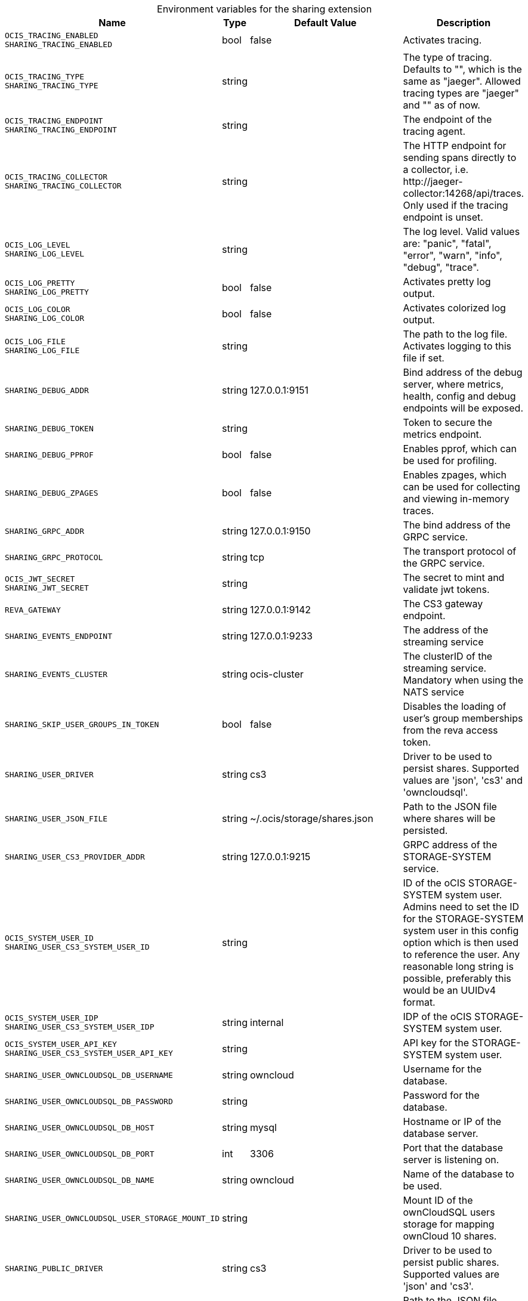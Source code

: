 [caption=]
.Environment variables for the sharing extension
[width="100%",cols="~,~,~,~",options="header"]
|===
| Name
| Type
| Default Value
| Description

|`OCIS_TRACING_ENABLED` +
`SHARING_TRACING_ENABLED`
a| [subs=-attributes]
+bool+
a| [subs=-attributes]
pass:[false]
a| [subs=-attributes]
Activates tracing.

|`OCIS_TRACING_TYPE` +
`SHARING_TRACING_TYPE`
a| [subs=-attributes]
+string+
a| [subs=-attributes]
pass:[]
a| [subs=-attributes]
The type of tracing. Defaults to "", which is the same as "jaeger". Allowed tracing types are "jaeger" and "" as of now.

|`OCIS_TRACING_ENDPOINT` +
`SHARING_TRACING_ENDPOINT`
a| [subs=-attributes]
+string+
a| [subs=-attributes]
pass:[]
a| [subs=-attributes]
The endpoint of the tracing agent.

|`OCIS_TRACING_COLLECTOR` +
`SHARING_TRACING_COLLECTOR`
a| [subs=-attributes]
+string+
a| [subs=-attributes]
pass:[]
a| [subs=-attributes]
The HTTP endpoint for sending spans directly to a collector, i.e. \http://jaeger-collector:14268/api/traces. Only used if the tracing endpoint is unset.

|`OCIS_LOG_LEVEL` +
`SHARING_LOG_LEVEL`
a| [subs=-attributes]
+string+
a| [subs=-attributes]
pass:[]
a| [subs=-attributes]
The log level. Valid values are: "panic", "fatal", "error", "warn", "info", "debug", "trace".

|`OCIS_LOG_PRETTY` +
`SHARING_LOG_PRETTY`
a| [subs=-attributes]
+bool+
a| [subs=-attributes]
pass:[false]
a| [subs=-attributes]
Activates pretty log output.

|`OCIS_LOG_COLOR` +
`SHARING_LOG_COLOR`
a| [subs=-attributes]
+bool+
a| [subs=-attributes]
pass:[false]
a| [subs=-attributes]
Activates colorized log output.

|`OCIS_LOG_FILE` +
`SHARING_LOG_FILE`
a| [subs=-attributes]
+string+
a| [subs=-attributes]
pass:[]
a| [subs=-attributes]
The path to the log file. Activates logging to this file if set.

|`SHARING_DEBUG_ADDR`
a| [subs=-attributes]
+string+
a| [subs=-attributes]
pass:[127.0.0.1:9151]
a| [subs=-attributes]
Bind address of the debug server, where metrics, health, config and debug endpoints will be exposed.

|`SHARING_DEBUG_TOKEN`
a| [subs=-attributes]
+string+
a| [subs=-attributes]
pass:[]
a| [subs=-attributes]
Token to secure the metrics endpoint.

|`SHARING_DEBUG_PPROF`
a| [subs=-attributes]
+bool+
a| [subs=-attributes]
pass:[false]
a| [subs=-attributes]
Enables pprof, which can be used for profiling.

|`SHARING_DEBUG_ZPAGES`
a| [subs=-attributes]
+bool+
a| [subs=-attributes]
pass:[false]
a| [subs=-attributes]
Enables zpages, which can be used for collecting and viewing in-memory traces.

|`SHARING_GRPC_ADDR`
a| [subs=-attributes]
+string+
a| [subs=-attributes]
pass:[127.0.0.1:9150]
a| [subs=-attributes]
The bind address of the GRPC service.

|`SHARING_GRPC_PROTOCOL`
a| [subs=-attributes]
+string+
a| [subs=-attributes]
pass:[tcp]
a| [subs=-attributes]
The transport protocol of the GRPC service.

|`OCIS_JWT_SECRET` +
`SHARING_JWT_SECRET`
a| [subs=-attributes]
+string+
a| [subs=-attributes]
pass:[]
a| [subs=-attributes]
The secret to mint and validate jwt tokens.

|`REVA_GATEWAY`
a| [subs=-attributes]
+string+
a| [subs=-attributes]
pass:[127.0.0.1:9142]
a| [subs=-attributes]
The CS3 gateway endpoint.

|`SHARING_EVENTS_ENDPOINT`
a| [subs=-attributes]
+string+
a| [subs=-attributes]
pass:[127.0.0.1:9233]
a| [subs=-attributes]
The address of the streaming service

|`SHARING_EVENTS_CLUSTER`
a| [subs=-attributes]
+string+
a| [subs=-attributes]
pass:[ocis-cluster]
a| [subs=-attributes]
The clusterID of the streaming service. Mandatory when using the NATS service

|`SHARING_SKIP_USER_GROUPS_IN_TOKEN`
a| [subs=-attributes]
+bool+
a| [subs=-attributes]
pass:[false]
a| [subs=-attributes]
Disables the loading of user's group memberships from the reva access token.

|`SHARING_USER_DRIVER`
a| [subs=-attributes]
+string+
a| [subs=-attributes]
pass:[cs3]
a| [subs=-attributes]
Driver to be used to persist shares. Supported values are 'json', 'cs3' and 'owncloudsql'.

|`SHARING_USER_JSON_FILE`
a| [subs=-attributes]
+string+
a| [subs=-attributes]
pass:[~/.ocis/storage/shares.json]
a| [subs=-attributes]
Path to the JSON file where shares will be persisted.

|`SHARING_USER_CS3_PROVIDER_ADDR`
a| [subs=-attributes]
+string+
a| [subs=-attributes]
pass:[127.0.0.1:9215]
a| [subs=-attributes]
GRPC address of the STORAGE-SYSTEM service.

|`OCIS_SYSTEM_USER_ID` +
`SHARING_USER_CS3_SYSTEM_USER_ID`
a| [subs=-attributes]
+string+
a| [subs=-attributes]
pass:[]
a| [subs=-attributes]
ID of the oCIS STORAGE-SYSTEM system user. Admins need to set the ID for the STORAGE-SYSTEM system user in this config option which is then used to reference the user. Any reasonable long string is possible, preferably this would be an UUIDv4 format.

|`OCIS_SYSTEM_USER_IDP` +
`SHARING_USER_CS3_SYSTEM_USER_IDP`
a| [subs=-attributes]
+string+
a| [subs=-attributes]
pass:[internal]
a| [subs=-attributes]
IDP of the oCIS STORAGE-SYSTEM system user.

|`OCIS_SYSTEM_USER_API_KEY` +
`SHARING_USER_CS3_SYSTEM_USER_API_KEY`
a| [subs=-attributes]
+string+
a| [subs=-attributes]
pass:[]
a| [subs=-attributes]
API key for the STORAGE-SYSTEM system user.

|`SHARING_USER_OWNCLOUDSQL_DB_USERNAME`
a| [subs=-attributes]
+string+
a| [subs=-attributes]
pass:[owncloud]
a| [subs=-attributes]
Username for the database.

|`SHARING_USER_OWNCLOUDSQL_DB_PASSWORD`
a| [subs=-attributes]
+string+
a| [subs=-attributes]
pass:[]
a| [subs=-attributes]
Password for the database.

|`SHARING_USER_OWNCLOUDSQL_DB_HOST`
a| [subs=-attributes]
+string+
a| [subs=-attributes]
pass:[mysql]
a| [subs=-attributes]
Hostname or IP of the database server.

|`SHARING_USER_OWNCLOUDSQL_DB_PORT`
a| [subs=-attributes]
+int+
a| [subs=-attributes]
pass:[3306]
a| [subs=-attributes]
Port that the database server is listening on.

|`SHARING_USER_OWNCLOUDSQL_DB_NAME`
a| [subs=-attributes]
+string+
a| [subs=-attributes]
pass:[owncloud]
a| [subs=-attributes]
Name of the database to be used.

|`SHARING_USER_OWNCLOUDSQL_USER_STORAGE_MOUNT_ID`
a| [subs=-attributes]
+string+
a| [subs=-attributes]
pass:[]
a| [subs=-attributes]
Mount ID of the ownCloudSQL users storage for mapping ownCloud 10 shares.

|`SHARING_PUBLIC_DRIVER`
a| [subs=-attributes]
+string+
a| [subs=-attributes]
pass:[cs3]
a| [subs=-attributes]
Driver to be used to persist public shares. Supported values are 'json' and 'cs3'.

|`SHARING_PUBLIC_JSON_FILE`
a| [subs=-attributes]
+string+
a| [subs=-attributes]
pass:[~/.ocis/storage/publicshares.json]
a| [subs=-attributes]
Path to the JSON file where public share meta-data will be stored. This JSON file contains the information about public shares that have been created.

|`SHARING_PUBLIC_CS3_PROVIDER_ADDR`
a| [subs=-attributes]
+string+
a| [subs=-attributes]
pass:[127.0.0.1:9215]
a| [subs=-attributes]
GRPC address of the STORAGE-SYSTEM extension.

|`OCIS_SYSTEM_USER_ID` +
`SHARING_PUBLIC_CS3_SYSTEM_USER_ID`
a| [subs=-attributes]
+string+
a| [subs=-attributes]
pass:[]
a| [subs=-attributes]
ID of the oCIS STORAGE-SYSTEM system user. Admins need to set the ID for the STORAGE-SYSTEM system user in this config option which is then used to reference the user. Any reasonable long string is possible, preferably this would be an UUIDv4 format.

|`OCIS_SYSTEM_USER_IDP` +
`SHARING_PUBLIC_CS3_SYSTEM_USER_IDP`
a| [subs=-attributes]
+string+
a| [subs=-attributes]
pass:[internal]
a| [subs=-attributes]
IDP of the oCIS STORAGE-SYSTEM system user.

|`OCIS_SYSTEM_USER_API_KEY` +
`SHARING_USER_CS3_SYSTEM_USER_API_KEY`
a| [subs=-attributes]
+string+
a| [subs=-attributes]
pass:[]
a| [subs=-attributes]
API key for the STORAGE-SYSTEM system user.
|===

Since Version: `+` added, `-` deprecated
